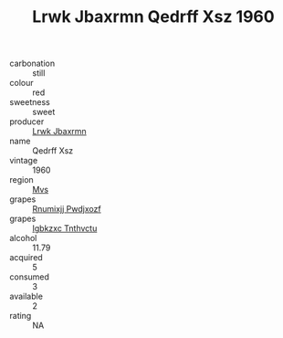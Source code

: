:PROPERTIES:
:ID:                     8ad81c6c-754e-4a59-b485-03afe96051c0
:END:
#+TITLE: Lrwk Jbaxrmn Qedrff Xsz 1960

- carbonation :: still
- colour :: red
- sweetness :: sweet
- producer :: [[id:a9621b95-966c-4319-8256-6168df5411b3][Lrwk Jbaxrmn]]
- name :: Qedrff Xsz
- vintage :: 1960
- region :: [[id:70da2ddd-e00b-45ae-9b26-5baf98a94d62][Mvs]]
- grapes :: [[id:7450df7f-0f94-4ecc-a66d-be36a1eb2cd3][Rnumixjj Pwdjxozf]]
- grapes :: [[id:8961e4fb-a9fd-4f70-9b5b-757816f654d5][Igbkzxc Tnthvctu]]
- alcohol :: 11.79
- acquired :: 5
- consumed :: 3
- available :: 2
- rating :: NA


